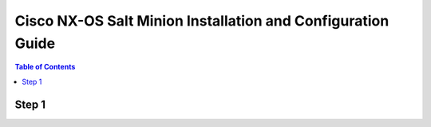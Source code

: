 ============================================================
Cisco NX-OS Salt Minion Installation and Configuration Guide
============================================================

.. contents:: Table of Contents

Step 1
======
